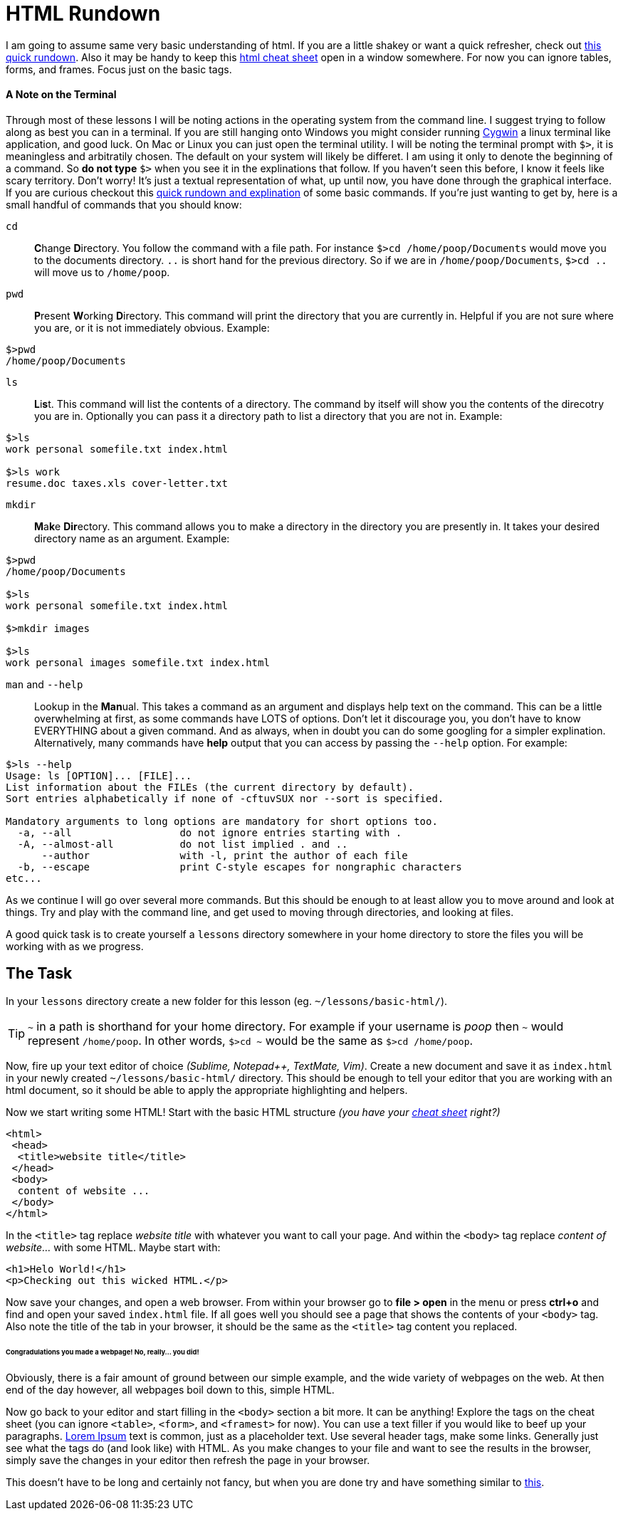 = HTML Rundown
:hp-tags: introduction, html

I am going to assume same very basic understanding of html.  If you are a little shakey or want a quick refresher, check out http://www.simplehtmlguide.com/whatishtml.php[this quick rundown].  Also it may be handy to keep this http://www.simplehtmlguide.com/cheatsheet.php[html cheat sheet] open in a window somewhere.  For now you can ignore tables, forms, and frames.  Focus just on the basic tags.

==== A Note on the Terminal
Through most of these lessons I will be noting actions in the operating system from the command line.  I suggest trying to follow along as best you can in a terminal.  If you are still hanging onto Windows you might consider running https://www.cygwin.com/[Cygwin] a linux terminal like application, and good luck.  On Mac or Linux you can just open the terminal utility.  I will be noting the terminal prompt with `$>`, it is meaningless and arbitratily chosen. The default on your system will likely be differet.  I am using it only to denote the beginning of a command. So *do not type* `$>` when you see it in the explinations that follow.  If you haven't seen this before, I know it feels like scary territory. Don't worry! It's just a textual representation of what, up until now, you have done through the graphical interface.  If you are curious checkout this http://community.linuxmint.com/tutorial/view/100[quick rundown and explination] of some basic commands.  If you're just wanting to get by, here is a small handful of commands that you should know:

`cd`:: **C**hange **D**irectory. You follow the command with a file path. For instance `$>cd /home/poop/Documents` would move you to the documents directory. `..` is short hand for the previous directory. So if we are in `/home/poop/Documents`, `$>cd ..` will move us to `/home/poop`.
`pwd`:: **P**resent **W**orking **D**irectory. This command will print the directory that you are currently in. Helpful if you are not sure where you are, or it is not immediately obvious.  Example:
```
$>pwd
/home/poop/Documents
```
`ls`:: **L**i**s**t. This command will list the contents of a directory. The command by itself will show you the contents of the direcotry you are in.  Optionally you can pass it a directory path to list a directory that you are not in.  Example:
```
$>ls
work personal somefile.txt index.html

$>ls work
resume.doc taxes.xls cover-letter.txt
```
`mkdir`:: **M**a**k**e **Dir**ectory.  This command allows you to make a directory in the directory you are presently in.  It takes your desired directory name as an argument. Example:
```
$>pwd
/home/poop/Documents

$>ls
work personal somefile.txt index.html

$>mkdir images

$>ls
work personal images somefile.txt index.html
```

`man` and `--help`:: Lookup in the **Man**ual. This takes a command as an argument and displays help text on the command.  This can be a little overwhelming at first, as some commands have LOTS of options.  Don't let it discourage you, you don't have to know EVERYTHING about a given command. And as always, when in doubt you can do some googling for a simpler explination.  Alternatively, many commands have *help* output that you can access by passing the `--help` option.  For example:
```
$>ls --help
Usage: ls [OPTION]... [FILE]...
List information about the FILEs (the current directory by default).
Sort entries alphabetically if none of -cftuvSUX nor --sort is specified.

Mandatory arguments to long options are mandatory for short options too.
  -a, --all                  do not ignore entries starting with .
  -A, --almost-all           do not list implied . and ..
      --author               with -l, print the author of each file
  -b, --escape               print C-style escapes for nongraphic characters
etc...
```

As we continue I will go over several more commands. But this should be enough to at least allow you to move around and look at things.  Try and play with the command line, and get used to moving through directories, and looking at files.

A good quick task is to create yourself a `lessons` directory somewhere in your home directory to store the files you will be working with as we progress.

== The Task
In your `lessons` directory create a new folder for this lesson (eg. `~/lessons/basic-html/`).

TIP: `~` in a path is shorthand for your home directory. For example if your username is _poop_ then `~` would represent `/home/poop`.  In other words, `$>cd ~` would be the same as `$>cd /home/poop`.

Now, fire up your text editor of choice _(Sublime, Notepad++, TextMate, Vim)_. Create a new document and save it as `index.html` in your newly created `~/lessons/basic-html/` directory.  This should be enough to tell your editor that you are working with an html document, so it should be able to apply the appropriate highlighting and helpers.

Now we start writing some HTML!  Start with the basic HTML structure _(you have your http://www.simplehtmlguide.com/cheatsheet.php[cheat sheet] right?)_
```
<html>
 <head>
  <title>website title</title>
 </head>
 <body>
  content of website ...
 </body>
</html>
```
In the `<title>` tag replace _website title_ with whatever you want to call your page. And within the `<body>` tag replace _content of website..._ with some HTML.  Maybe start with:
```
<h1>Helo World!</h1>
<p>Checking out this wicked HTML.</p>

```
Now save your changes, and open a web browser.  From within your browser go to *file > open* in the menu or press *ctrl+o* and find and open your saved `index.html` file.  If all goes well you should see a page that shows the contents of your `<body>` tag.  Also note the title of the tab in your browser, it should be the same as the `<title>` tag content you replaced.

====== Congradulations you made a webpage! No, really... you did!

Obviously, there is a fair amount of ground between our simple example, and the wide variety of webpages on the web.  At then end of the day however, all webpages boil down to this, simple HTML.

Now go back to your editor and start filling in the `<body>` section a bit more. It can be anything! Explore the tags on the cheat sheet (you can ignore `<table>`, `<form>`, and `<framest>` for now).  You can use a text filler if you would like to beef up your paragraphs. http://www.lipsum.com/feed/html[Lorem Ipsum] text is common, just as a placeholder text.  Use several header tags, make some links. Generally just see what the tags do (and look like) with HTML. As you make changes to your file and want to see the results in the browser, simply save the changes in your editor then refresh the page in your browser. 

This doesn't have to be long and certainly not fancy, but when you are done try and have something similar to https://rh0.github.io/lessons/1.0/[this].
